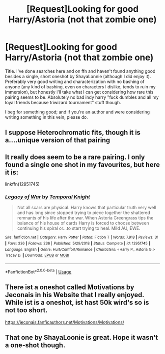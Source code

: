 #+TITLE: [Request]Looking for good Harry/Astoria (not that zombie one)

* [Request]Looking for good Harry/Astoria (not that zombie one)
:PROPERTIES:
:Author: deltaH_
:Score: 7
:DateUnix: 1575680369.0
:DateShort: 2019-Dec-07
:FlairText: Request
:END:
Title. I've done searches here and on ffn and haven't found anything good besides a single, short oneshot by ShayaLonnie (although I did enjoy it). Preferably very good writing and characterization with no bashing of anyone (any kind of bashing, even on characters I dislike, tends to ruin my immersion), but honestly I'll take what I can get considering how rare this pairing seems to be. Absolutely no bad indy harry "fuck dumbles and all my loyal friends because triwizard tournament" stuff though.

I beg for something good; and if you're an author and were considering writing something in this vein, please do.


** I suppose Heterochromatic fits, though it is a....unique version of that pairing
:PROPERTIES:
:Author: ATRDCI
:Score: 8
:DateUnix: 1575689105.0
:DateShort: 2019-Dec-07
:END:


** It really does seem to be a rare pairing. I only found a single one shot in my favourites, but here it is:

linkffn(12951745)
:PROPERTIES:
:Author: u-useless
:Score: 3
:DateUnix: 1575715053.0
:DateShort: 2019-Dec-07
:END:

*** [[https://www.fanfiction.net/s/12951745/1/][*/Legacy of War/*]] by [[https://www.fanfiction.net/u/1057022/Temporal-Knight][/Temporal Knight/]]

#+begin_quote
  Not all scars are physical. Harry knows that particular truth very well and has long since stopped trying to piece together the shattered remnants of his life after the war. When Astoria Greengrass tips the balance of his house of cards Harry is forced to choose between continuing his spiral or...to start trying to heal. Mild AU, EWE.
#+end_quote

^{/Site/:} ^{fanfiction.net} ^{*|*} ^{/Category/:} ^{Harry} ^{Potter} ^{*|*} ^{/Rated/:} ^{Fiction} ^{T} ^{*|*} ^{/Words/:} ^{7,918} ^{*|*} ^{/Reviews/:} ^{31} ^{*|*} ^{/Favs/:} ^{336} ^{*|*} ^{/Follows/:} ^{236} ^{*|*} ^{/Published/:} ^{5/29/2018} ^{*|*} ^{/Status/:} ^{Complete} ^{*|*} ^{/id/:} ^{12951745} ^{*|*} ^{/Language/:} ^{English} ^{*|*} ^{/Genre/:} ^{Hurt/Comfort/Romance} ^{*|*} ^{/Characters/:} ^{<Harry} ^{P.,} ^{Astoria} ^{G.>} ^{Tracey} ^{D.} ^{*|*} ^{/Download/:} ^{[[http://www.ff2ebook.com/old/ffn-bot/index.php?id=12951745&source=ff&filetype=epub][EPUB]]} ^{or} ^{[[http://www.ff2ebook.com/old/ffn-bot/index.php?id=12951745&source=ff&filetype=mobi][MOBI]]}

--------------

*FanfictionBot*^{2.0.0-beta} | [[https://github.com/tusing/reddit-ffn-bot/wiki/Usage][Usage]]
:PROPERTIES:
:Author: FanfictionBot
:Score: 1
:DateUnix: 1575715076.0
:DateShort: 2019-Dec-07
:END:


** There ist a oneshot called Motivations by Jeconais in his Website that I really enjoyed. While ist is a oneshot, ist hast 50k wird's so is not too short.

[[https://jeconais.fanficauthors.net/Motivations/Motivations/]]
:PROPERTIES:
:Author: MrXd9889
:Score: 2
:DateUnix: 1575708938.0
:DateShort: 2019-Dec-07
:END:


** That one by ShayaLoonie is great. Hope it wasn't a one-shot though.
:PROPERTIES:
:Author: MrJDN
:Score: 1
:DateUnix: 1575687560.0
:DateShort: 2019-Dec-07
:END:
